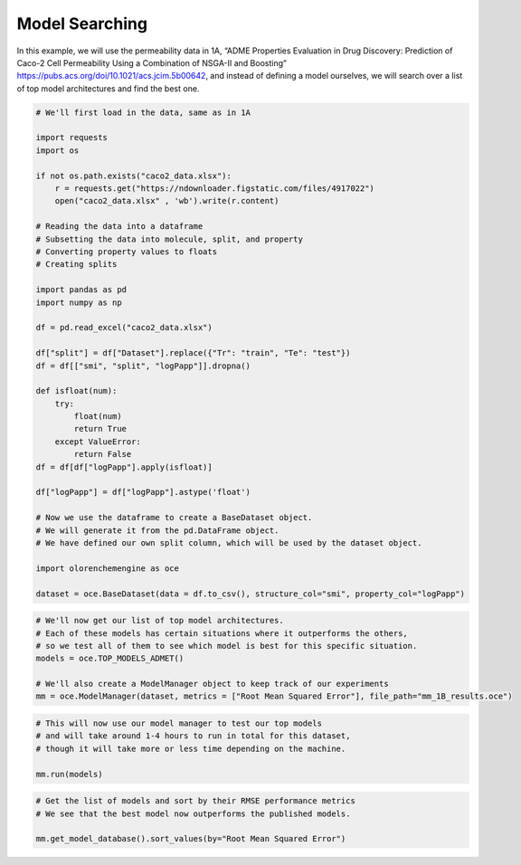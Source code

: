 Model Searching
===============

In this example, we will use the permeability data in 1A, “ADME
Properties Evaluation in Drug Discovery: Prediction of Caco-2 Cell
Permeability Using a Combination of NSGA-II and Boosting”
https://pubs.acs.org/doi/10.1021/acs.jcim.5b00642, and instead of
defining a model ourselves, we will search over a list of top model
architectures and find the best one.

.. code:: ipython3

    # We'll first load in the data, same as in 1A
    
    import requests
    import os
    
    if not os.path.exists("caco2_data.xlsx"):
        r = requests.get("https://ndownloader.figstatic.com/files/4917022")
        open("caco2_data.xlsx" , 'wb').write(r.content)
    
    # Reading the data into a dataframe
    # Subsetting the data into molecule, split, and property
    # Converting property values to floats
    # Creating splits
    
    import pandas as pd
    import numpy as np
    
    df = pd.read_excel("caco2_data.xlsx")
    
    df["split"] = df["Dataset"].replace({"Tr": "train", "Te": "test"})
    df = df[["smi", "split", "logPapp"]].dropna()
    
    def isfloat(num):
        try:
            float(num)
            return True
        except ValueError:
            return False
    df = df[df["logPapp"].apply(isfloat)]
    
    df["logPapp"] = df["logPapp"].astype('float')
    
    # Now we use the dataframe to create a BaseDataset object.
    # We will generate it from the pd.DataFrame object.
    # We have defined our own split column, which will be used by the dataset object.
    
    import olorenchemengine as oce
    
    dataset = oce.BaseDataset(data = df.to_csv(), structure_col="smi", property_col="logPapp")

.. code:: ipython3

    # We'll now get our list of top model architectures.
    # Each of these models has certain situations where it outperforms the others,
    # so we test all of them to see which model is best for this specific situation.
    models = oce.TOP_MODELS_ADMET()
    
    # We'll also create a ModelManager object to keep track of our experiments
    mm = oce.ModelManager(dataset, metrics = ["Root Mean Squared Error"], file_path="mm_1B_results.oce")

.. code:: ipython3

    # This will now use our model manager to test our top models
    # and will take around 1-4 hours to run in total for this dataset,
    # though it will take more or less time depending on the machine.
    
    mm.run(models)

.. code:: ipython3

    # Get the list of models and sort by their RMSE performance metrics
    # We see that the best model now outperforms the published models.
    
    mm.get_model_database().sort_values(by="Root Mean Squared Error")




.. raw:: html

    <div>
    <style scoped>
        .dataframe tbody tr th:only-of-type {
            vertical-align: middle;
        }
    
        .dataframe tbody tr th {
            vertical-align: top;
        }
    
        .dataframe thead th {
            text-align: right;
        }
    </style>
    <table border="1" class="dataframe">
      <thead>
        <tr style="text-align: right;">
          <th></th>
          <th>Model Name</th>
          <th>Model Parameters</th>
          <th>Fitting Time</th>
          <th>Root Mean Squared Error</th>
        </tr>
      </thead>
      <tbody>
        <tr>
          <th>0</th>
          <td>ZWK_XGBoostModel 8t4Lbm1C</td>
          <td>{'BC_class_name': 'ZWK_XGBoostModel', 'args': ...</td>
          <td>583.755889</td>
          <td>0.306506</td>
        </tr>
        <tr>
          <th>4</th>
          <td>RFStacker ZObB1n2V</td>
          <td>{'BC_class_name': 'RFStacker', 'args': [[{'BC_...</td>
          <td>1370.884091</td>
          <td>0.326439</td>
        </tr>
        <tr>
          <th>2</th>
          <td>BaseBoosting sSOI0-2O</td>
          <td>{'BC_class_name': 'BaseBoosting', 'args': [[{'...</td>
          <td>80.049373</td>
          <td>0.332818</td>
        </tr>
        <tr>
          <th>6</th>
          <td>RFStacker Dg3XrFow</td>
          <td>{'BC_class_name': 'RFStacker', 'args': [[{'BC_...</td>
          <td>1077.793208</td>
          <td>0.344461</td>
        </tr>
        <tr>
          <th>9</th>
          <td>ZWK_XGBoostModel u3zq9AAV</td>
          <td>{'BC_class_name': 'ZWK_XGBoostModel', 'args': ...</td>
          <td>583.068085</td>
          <td>0.350327</td>
        </tr>
        <tr>
          <th>1</th>
          <td>BaseBoosting GDDXgNxr</td>
          <td>{'BC_class_name': 'BaseBoosting', 'args': [[{'...</td>
          <td>98.140028</td>
          <td>0.354108</td>
        </tr>
        <tr>
          <th>13</th>
          <td>RFStacker J-KhwR5S</td>
          <td>{'BC_class_name': 'RFStacker', 'args': [[{'BC_...</td>
          <td>2523.654553</td>
          <td>0.378332</td>
        </tr>
        <tr>
          <th>10</th>
          <td>BaseBoosting 1zpI0dIb</td>
          <td>{'BC_class_name': 'BaseBoosting', 'args': [[{'...</td>
          <td>31.493627</td>
          <td>0.390516</td>
        </tr>
        <tr>
          <th>11</th>
          <td>BaseBoosting ADkCCrwJ</td>
          <td>{'BC_class_name': 'BaseBoosting', 'args': [[{'...</td>
          <td>4.215762</td>
          <td>0.402029</td>
        </tr>
        <tr>
          <th>15</th>
          <td>RFStacker kHyqmLCI</td>
          <td>{'BC_class_name': 'RFStacker', 'args': [[{'BC_...</td>
          <td>4003.144378</td>
          <td>0.450928</td>
        </tr>
        <tr>
          <th>7</th>
          <td>ResampleAdaboost rw2YnX2a</td>
          <td>{'BC_class_name': 'ResampleAdaboost', 'args': ...</td>
          <td>150.905021</td>
          <td>0.452858</td>
        </tr>
        <tr>
          <th>14</th>
          <td>BaseBoosting Q-ko4Uuj</td>
          <td>{'BC_class_name': 'BaseBoosting', 'args': [[{'...</td>
          <td>70.730023</td>
          <td>0.460666</td>
        </tr>
        <tr>
          <th>16</th>
          <td>ResampleAdaboost rw2YnX2a</td>
          <td>{'BC_class_name': 'ResampleAdaboost', 'args': ...</td>
          <td>432.079354</td>
          <td>0.474882</td>
        </tr>
        <tr>
          <th>12</th>
          <td>SPGNN TWy3l_kb</td>
          <td>{'BC_class_name': 'SPGNN', 'args': [], 'kwargs...</td>
          <td>9.815435</td>
          <td>0.487068</td>
        </tr>
        <tr>
          <th>5</th>
          <td>BaseBoosting Px-cadEt</td>
          <td>{'BC_class_name': 'BaseBoosting', 'args': [[{'...</td>
          <td>54.437475</td>
          <td>0.492785</td>
        </tr>
        <tr>
          <th>8</th>
          <td>KNN 20fz7vhA</td>
          <td>{'BC_class_name': 'KNN', 'args': [{'BC_class_n...</td>
          <td>1.745354</td>
          <td>0.526132</td>
        </tr>
        <tr>
          <th>17</th>
          <td>KNN 20fz7vhA</td>
          <td>{'BC_class_name': 'KNN', 'args': [{'BC_class_n...</td>
          <td>0.016418</td>
          <td>0.926369</td>
        </tr>
        <tr>
          <th>3</th>
          <td>SPGNN 8PvbRqPX</td>
          <td>{'BC_class_name': 'SPGNN', 'args': [], 'kwargs...</td>
          <td>10.181282</td>
          <td>2.647019</td>
        </tr>
      </tbody>
    </table>
    </div>


